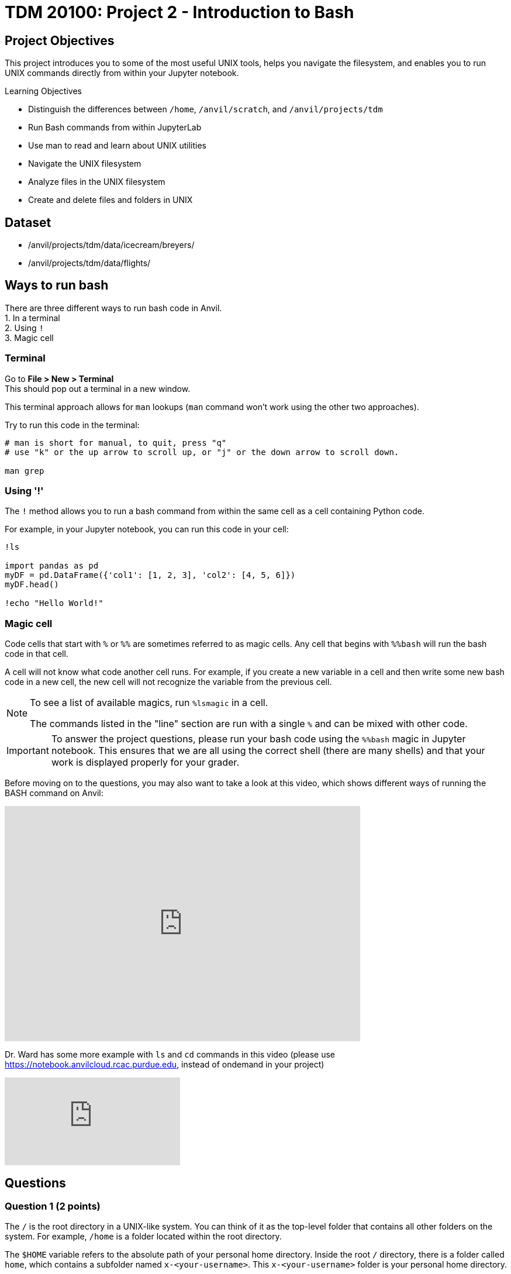 = TDM 20100: Project 2 - Introduction to Bash

== Project Objectives
This project introduces you to some of the most useful UNIX tools, helps you navigate the filesystem, and enables you to run UNIX commands directly from within your Jupyter notebook.

.Learning Objectives
****
- Distinguish the differences between `/home`, `/anvil/scratch`, and `/anvil/projects/tdm`
- Run Bash commands from within JupyterLab
- Use man to read and learn about UNIX utilities
- Navigate the UNIX filesystem
- Analyze files in the UNIX filesystem
- Create and delete files and folders in UNIX
****

== Dataset
- /anvil/projects/tdm/data/icecream/breyers/
- /anvil/projects/tdm/data/flights/

== Ways to run bash
There are three different ways to run bash code in Anvil. + 
1. In a terminal + 
2. Using `!` + 
3. Magic cell + 

=== Terminal
Go to *File > New > Terminal* +
This should pop out a terminal in a new window. +

This terminal approach allows for `man` lookups (`man` command won't work using the other two approaches).

Try to run this code in the terminal:

[source,bash]
----
# man is short for manual, to quit, press "q"
# use "k" or the up arrow to scroll up, or "j" or the down arrow to scroll down.

man grep
----

=== Using '!'
The `!` method allows you to run a bash command from within the same cell as a cell containing Python code. 

For example, in your Jupyter notebook, you can run this code in your cell:
[source,python]
----
!ls

import pandas as pd
myDF = pd.DataFrame({'col1': [1, 2, 3], 'col2': [4, 5, 6]})
myDF.head()

!echo "Hello World!"
----

=== Magic cell
Code cells that start with `%` or `%%` are sometimes referred to as magic cells. Any cell that begins with `%%bash` will run the bash code in that cell.

A cell will not know what code another cell runs. For example, if you create a new variable in a cell and then write some new bash code in a new cell, the new cell will not recognize the variable from the previous cell.

[NOTE]
====
To see a list of available magics, run `%lsmagic` in a cell.

The commands listed in the "line" section are run with a single `%` and can be mixed with other code.
====

[IMPORTANT]
====
To answer the project questions, please run your bash code using the `%%bash` magic in Jupyter notebook. This ensures that we are all using the correct shell (there are many shells) and that your work is displayed properly for your grader.
====

Before moving on to the questions, you may also want to take a look at this video, which shows different ways of running the BASH command on Anvil:

++++
<iframe id="kaltura_player" src='https://cdnapisec.kaltura.com/p/983291/embedPlaykitJs/uiconf_id/56090002?iframeembed=true&amp;entry_id=1_jcqf92ot&amp;config%5Bprovider%5D=%7B%22widgetId%22%3A%221_c9p562js%22%7D&amp;config%5Bplayback%5D=%7B%22startTime%22%3A0%7D'  style="width: 608px;height: 402px;border: 0;" allowfullscreen webkitallowfullscreen mozAllowFullScreen allow="autoplay *; fullscreen *; encrypted-media *" sandbox="allow-downloads allow-forms allow-same-origin allow-scripts allow-top-navigation allow-pointer-lock allow-popups allow-modals allow-orientation-lock allow-popups-to-escape-sandbox allow-presentation allow-top-navigation-by-user-activation" title="Bash - Three Ways in Anvil"></iframe>
++++

Dr. Ward has some more example with `ls` and `cd` commands in this video (please use https://notebook.anvilcloud.rcac.purdue.edu, instead of ondemand in your project)

++++
<iframe id="kaltura_player" src="https://cdnapisec.kaltura.com/p/983291/sp/98329100/embedIframeJs/uiconf_id/29134031/partner_id/983291?iframeembed=true&playerId=kaltura_player&entry_id=1_o297c9zf&flashvars[streamerType]=auto&amp;flashvars[localizationCode]=en&amp;flashvars[leadWithHTML5]=true&amp;flashvars[sideBarContainer.plugin]=true&amp;flashvars[sideBarContainer.position]=left&amp;flashvars[sideBarContainer.clickToClose]=true&amp;flashvars[chapters.plugin]=true&amp;flashvars[chapters.layout]=vertical&amp;flashvars[chapters.thumbnailRotator]=false&amp;flashvars[streamSelector.plugin]=true&amp;flashvars[EmbedPlayer.SpinnerTarget]=videoHolder&amp;flashvars[dualScreen.plugin]=true&amp;flashvars[Kaltura.addCrossoriginToIframe]=true&amp;&wid=1_aheik41m" allowfullscreen webkitallowfullscreen mozAllowFullScreen allow="autoplay *; fullscreen *; encrypted-media *" sandbox="allow-downloads allow-forms allow-same-origin allow-scripts allow-top-navigation allow-pointer-lock allow-popups allow-modals allow-orientation-lock allow-popups-to-escape-sandbox allow-presentation allow-top-navigation-by-user-activation" frameborder="0" title="TDM 10100 Project 13 Question 1"></iframe>
++++

== Questions

=== Question 1 (2 points)
The `/` is the root directory in a UNIX-like system. You can think of it as the top-level folder that contains all other folders on the system. For example, `/home` is a folder located within the root directory.

The `$HOME` variable refers to the absolute path of your personal home directory. Inside the root `/` directory, there is a folder called `home`, which contains a subfolder named `x-<your-username>`. This `x-<your-username>` folder is your personal home directory.

Let's explore more by doing some exercises below.

. Write a bash command to display both your home directory (`$HOME`) and your current working directory (`pwd`). These two directories should be the same. Ensure you run the command in the terminal immediately after opening it, without making any changes to the home directory sidebar.
. Write a bash command to change your current directory to `/anvil/projects/tdm/data` using `cd` command.
. Run the same command from Step 1 above again.
. Explain any observations you see in the results from Step 1 and Step 2. Explain the difference between `$HOME` and `pwd`.

Relevant topics: home, pwd, cd, echo

.Deliverables
====
1a. Code used to answer Step 1, 2, 3 +
1b. Output from Step 1, 3 +
1c. Written answer for Step 4 +
====

=== Question 2 (2 points)
Relative paths are an important concept to understand, especially when you try to nagivate files and folders in a UNIX-like operating system.

`.` represents the current directory - you can think it as "here."

- `cd .` means to stay in the current directory
- `./myscript.sh` means to run the `myscript.sh` file in the current directory
- `mv ./myfile.txt $HOME` means to move the `myfile.txt` from the current directory to my home directory

`..` represents the parent directory, relative to the rest of the path.

- `cd ..` means to move up one directory
- `mv ../myscript.sh ./` means to move the `myscript.sh` file from the parent directory to the current directory

Let's explore more by doing some exercises below.

. Write a bash command to change your current directory to `/anvil/projects/tdm/data/zillow` using `cd` command.
. Run each of the commands individually and print the current working directory for parts `a–d`. After executing each command, make sure to return to the `/anvil/projects/tdm/data/zillow` directory.
Explain the functionality of each command based on your observations.
.. `cd`
.. `cd .`
.. `cd ..`
.. `cd ../../`
.. `ls` or `ls .`
.. `ls -la` or `ls -la .`
.. `ls ../`

Relevant topics: pwd, cd, ., .., ls, echo

.Deliverables
====
2a. Code used to answer Step 1, 2 +
2b. Final current working directory for `a`, `b`, `c`, `d` +
2c. Output of `e`, `f`, `g` +
2d. Written explanation of each command does +
2e. How does using relative paths benefit you for particular commands like `ls`? Hint: check your current working directory for `g`. 
====

=== Question 3 (2 points)
There's a quick way to get some information about a file without the need to read them in first like R and Python. 

Quick Tip: Tab completion is a very handy trick. When you partially type a directory name, you can press the `tab` key to see all available options — or it will autocomplete if there’s only one match if it's in terminal. Give it a try!
[source,bash]
----
cd /anvil/p # then hit the tab key then enter
----

. Go to `/anvil/projects/tdm/data/icecream/breyers`
. Print the first five rows of `reviews.csv` using `head`
. Print the last five rows of `reviews.csv` using `tail`
. Print *only* column names (first row) of `reviews.csv` using `-n` option
. Run `wc reviews.csv` and identify which parts of the output represent what information
. Get the line count *only* for the given file using the `-l` option

Relevant topics: head, tail, wc

.Deliverables
====
3a. The code used to solve all the steps above +
3b. The output from Steps 2, 3, 4, 5, and 6 +
3c. A written explanation for Step 5 (describing the parts of the wc output) 
====

For more practise, please refer to Dr. Ward's following video which includes examples with `head`, `cut` and `wc` commands (please use https://notebook.anvilcloud.rcac.purdue.edu to practise). In this video, the `cut` command is used to extract all of the origin and destination airports from the 1987.csv file in the flights subset directory. The resulting origin and destination airports are stored into a file in their home directory.

++++
<iframe id="kaltura_player" src="https://cdnapisec.kaltura.com/p/983291/sp/98329100/embedIframeJs/uiconf_id/29134031/partner_id/983291?iframeembed=true&playerId=kaltura_player&entry_id=1_pjbq5ext&flashvars[streamerType]=auto&amp;flashvars[localizationCode]=en&amp;flashvars[leadWithHTML5]=true&amp;flashvars[sideBarContainer.plugin]=true&amp;flashvars[sideBarContainer.position]=left&amp;flashvars[sideBarContainer.clickToClose]=true&amp;flashvars[chapters.plugin]=true&amp;flashvars[chapters.layout]=vertical&amp;flashvars[chapters.thumbnailRotator]=false&amp;flashvars[streamSelector.plugin]=true&amp;flashvars[EmbedPlayer.SpinnerTarget]=videoHolder&amp;flashvars[dualScreen.plugin]=true&amp;flashvars[Kaltura.addCrossoriginToIframe]=true&amp;&wid=1_aheik41m" allowfullscreen webkitallowfullscreen mozAllowFullScreen allow="autoplay *; fullscreen *; encrypted-media *" sandbox="allow-downloads allow-forms allow-same-origin allow-scripts allow-top-navigation allow-pointer-lock allow-popups allow-modals allow-orientation-lock allow-popups-to-escape-sandbox allow-presentation allow-top-navigation-by-user-activation" frameborder="0" title="TDM 10100 Project 13 Question 1"></iframe>
++++


=== Question 4 (2 points)
Those in the following directories have been discussed:

- `$HOME` or `/home/$USER`: your home directory
- `/anvil/projects/tdm/`: TDM directory 
- `/anvil/projects/tdm/data`: where public data lives in TDM directory

There's one more directory you should know about: `$SCRATCH` or `/anvil/scratch/$USER`

Run this command below to see your quote and usage:
[source,bash]
----
myquota
----

. What are the size limits for your home directory and `scratch` directory?
. Copy the `reviews.csv` file to your SCRATCH directory using `cp`
. Copy the entire `icecream` directory to your SCRATCH
. Print the list of files and folders in your SCRATCH directory
. Delete the copied `reviews.csv` from your SCRATCH
. Delete the copied `icecream` directory from your SCRATCH
. Print the list of files and folders of your SCRATCH directory again

Relevant topics: cp, rm, rmdir

.Deliverables
====
4a. Written answer for Step 1 (size limits for home and scratch directories) +
4b. Code used to solve Steps 1 through 7 +
4c. Output from Steps 1, 4, 7 +
====


=== Question 5 (2 points)
. Create a new directory called `mydinner` in your home directory
. Inside the `mydinner` directory, create the following files using the touch command:
.. `spaghetti.txt`
.. `bread.txt`
.. `broccoli.txt`
.. `smoothie.txt`
.. `tiramisu.txt`
.. Optional: Feel free to create additional files for other dinner items you enjoy
. Display the contents of the `mydinner` directory using `ls`
. Edit each of the files to include the following ingredients:
.. `spaghetti.txt`: noodle, tomato sauce
.. `bread.txt`: bread, garlic, butter, cheese
.. `broccoli.txt`: broccoli, salt, pepper
.. `smoothie.txt`: strawberry, banana, milk
.. `tiramisu.txt`: top-secret tiramisu recipe from granny
.. Optional: Add ingredients to any additional files you created
. Use the `cat` command to print the contents of each file
. Move the `mydinner` directory to SCRATCH and rename it to `mybreakfast`
. Display the contents of the SCRATCH directory 
. Delete the `mybreakfast` directory

Relevant topics: mkdir, touch, cat, vi, echo, >>

.Deliverables
====
5a.  Code used to solve all the steps above +
5b.  Output from Step 3, 5, 7 +
====

== Submitting your Work

Once you have completed the questions, save your Jupyter notebook. You can then download the notebook and submit it to Gradescope.

.Items to submit
====
- firstname_lastname_project1.ipynb
====

[WARNING]
====
You _must_ double check your `.ipynb` after submitting it in gradescope. A _very_ common mistake is to assume that your `.ipynb` file has been rendered properly and contains your code, markdown, and code output even though it may not. **Please** take the time to double check your work. See https://the-examples-book.com/projects/submissions[here] for instructions on how to double check this.

You **will not** receive full credit if your `.ipynb` file does not contain all of the information you expect it to, or if it does not render properly in Gradescope. Please ask a TA if you need help with this.
====
